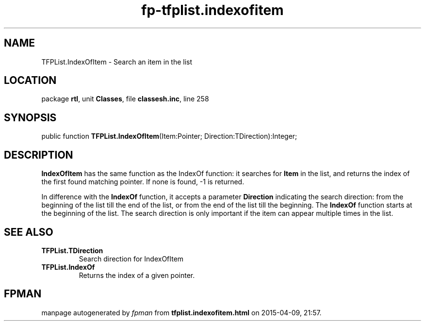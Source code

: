 .\" file autogenerated by fpman
.TH "fp-tfplist.indexofitem" 3 "2014-03-14" "fpman" "Free Pascal Programmer's Manual"
.SH NAME
TFPList.IndexOfItem - Search an item in the list
.SH LOCATION
package \fBrtl\fR, unit \fBClasses\fR, file \fBclassesh.inc\fR, line 258
.SH SYNOPSIS
public function \fBTFPList.IndexOfItem\fR(Item:Pointer; Direction:TDirection):Integer;
.SH DESCRIPTION
\fBIndexOfItem\fR has the same function as the IndexOf function: it searches for \fBItem\fR in the list, and returns the index of the first found matching pointer. If none is found, -1 is returned.

In difference with the \fBIndexOf\fR function, it accepts a parameter \fBDirection\fR indicating the search direction: from the beginning of the list till the end of the list, or from the end of the list till the beginning. The \fBIndexOf\fR function starts at the beginning of the list. The search direction is only important if the item can appear multiple times in the list.


.SH SEE ALSO
.TP
.B TFPList.TDirection
Search direction for IndexOfItem
.TP
.B TFPList.IndexOf
Returns the index of a given pointer.

.SH FPMAN
manpage autogenerated by \fIfpman\fR from \fBtfplist.indexofitem.html\fR on 2015-04-09, 21:57.

